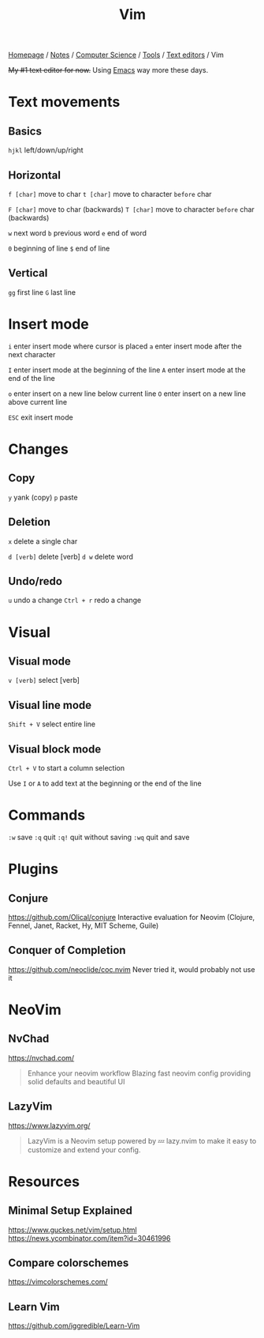 #+title: Vim

[[file:../../../../homepage.org][Homepage]] / [[file:../../../../notes.org][Notes]] / [[file:../../../computer-science.org][Computer Science]] / [[file:../../tools.org][Tools]] / [[file:../text-editors.org][Text editors]] / Vim

+My #1 text editor for now.+
Using [[file:emacs.org][Emacs]] way more these days.

* Text movements
** Basics
=hjkl= left/down/up/right

** Horizontal
=f [char]= move to char
=t [char]= move to character ~before~ char

=F [char]= move to char (backwards)
=T [char]= move to character ~before~ char (backwards)

=w= next word
=b= previous word
=e= end of word

=0= beginning of line
=$= end of line

** Vertical
=gg= first line
=G= last line

* Insert mode
=i= enter insert mode where cursor is placed
=a= enter insert mode after the next character

=I= enter insert mode at the beginning of the line
=A= enter insert mode at the end of the line

=o= enter insert on a new line below current line
=O= enter insert on a new line above current line

=ESC= exit insert mode

* Changes
** Copy
=y= yank (copy)
=p= paste

** Deletion
=x= delete a single char

=d [verb]= delete [verb]
=d w= delete word

** Undo/redo
=u= undo a change
=Ctrl + r= redo a change

* Visual
** Visual mode
=v [verb]= select [verb]

** Visual line mode
=Shift + V= select entire line

** Visual block mode
=Ctrl + V= to start a column selection

Use =I= or =A= to add text at the beginning or the end of the line

* Commands
=:w= save
=:q= quit
=:q!= quit without saving
=:wq= quit and save

* Plugins
** Conjure
https://github.com/Olical/conjure
Interactive evaluation for Neovim (Clojure, Fennel, Janet, Racket, Hy, MIT Scheme, Guile)

** Conquer of Completion
https://github.com/neoclide/coc.nvim
Never tried it, would probably not use it

* NeoVim
** NvChad
https://nvchad.com/

#+begin_quote
Enhance your neovim workflow
Blazing fast neovim config providing solid defaults and beautiful UI
#+end_quote

** LazyVim
https://www.lazyvim.org/

#+begin_quote
LazyVim is a Neovim setup powered by 💤 lazy.nvim to make it easy to customize and extend your config.
#+end_quote

* Resources
** Minimal Setup Explained
https://www.guckes.net/vim/setup.html
https://news.ycombinator.com/item?id=30461996

** Compare colorschemes
https://vimcolorschemes.com/

** Learn Vim
https://github.com/iggredible/Learn-Vim
